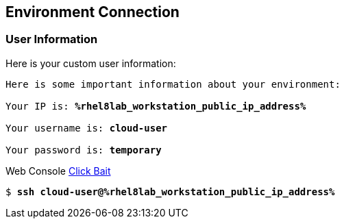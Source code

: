 :USER_GUID: %guid%
:TARGET_IP: %rhel8lab_workstation_public_ip_address%
:USERNAME:  cloud-user
:PASSWORD:  temporary
:markup-in-source: verbatim,attributes,quotes
:show_solution: true


== Environment Connection

=== User Information

Here is your custom user information:

[source,bash,options="nowrap",subs="{markup-in-source}"]
----
Here is some important information about your environment:

Your IP is: *{TARGET_IP}*

Your username is: *{USERNAME}*

Your password is: *{PASSWORD}*

----

Web Console link:https://{TARGET_IP}/[Click Bait]

[source,bash,options="nowrap",subs="{markup-in-source}"]
----
$ *ssh {USERNAME}@{TARGET_IP}*
----
